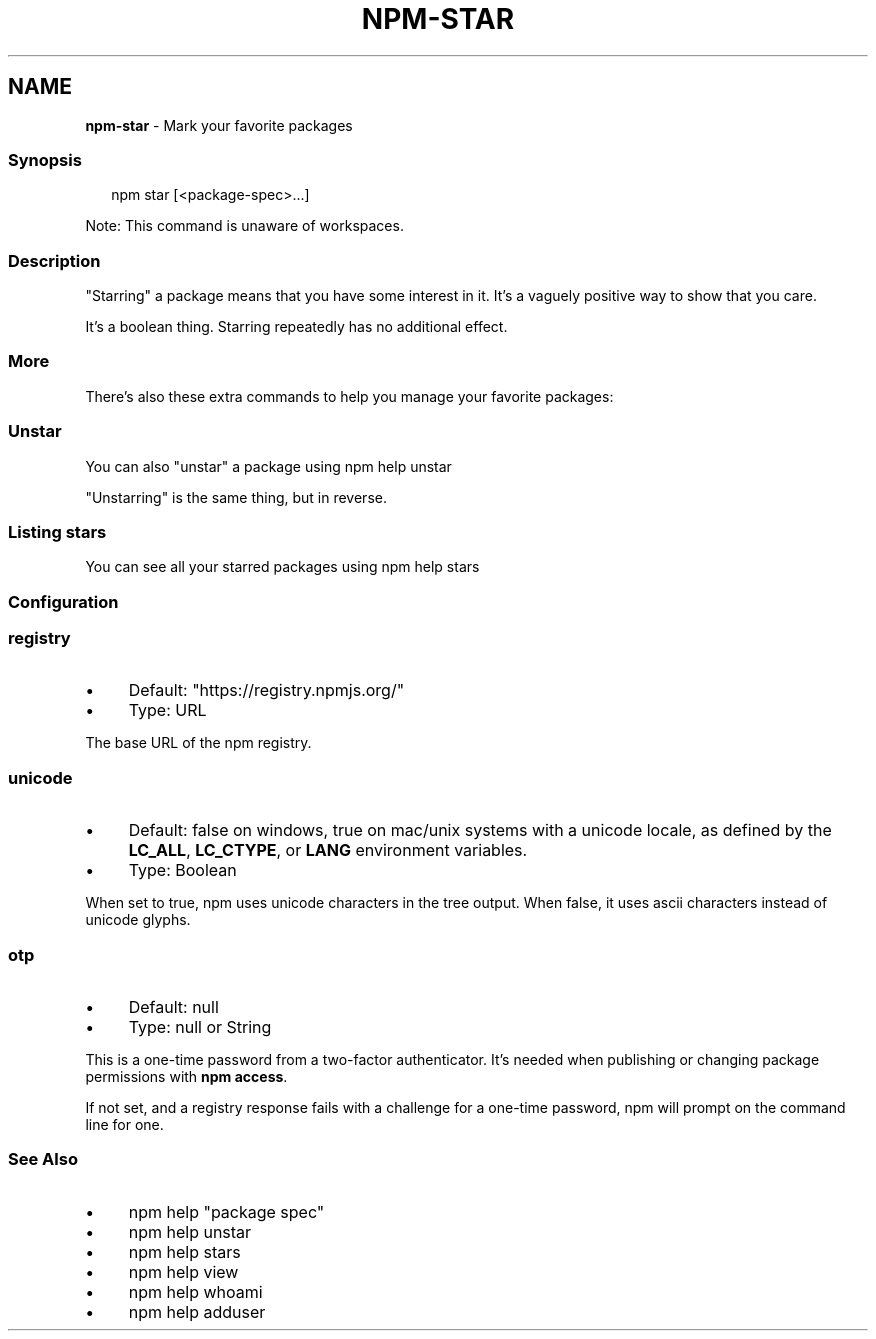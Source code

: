 .TH "NPM-STAR" "1" "May 2024" "NPM@10.8.1" ""
.SH "NAME"
\fBnpm-star\fR - Mark your favorite packages
.SS "Synopsis"
.P
.RS 2
.nf
npm star \[lB]<package-spec>...\[rB]
.fi
.RE
.P
Note: This command is unaware of workspaces.
.SS "Description"
.P
"Starring" a package means that you have some interest in it. It's a vaguely positive way to show that you care.
.P
It's a boolean thing. Starring repeatedly has no additional effect.
.SS "More"
.P
There's also these extra commands to help you manage your favorite packages:
.SS "Unstar"
.P
You can also "unstar" a package using npm help unstar
.P
"Unstarring" is the same thing, but in reverse.
.SS "Listing stars"
.P
You can see all your starred packages using npm help stars
.SS "Configuration"
.SS "\fBregistry\fR"
.RS 0
.IP \(bu 4
Default: "https://registry.npmjs.org/"
.IP \(bu 4
Type: URL
.RE 0

.P
The base URL of the npm registry.
.SS "\fBunicode\fR"
.RS 0
.IP \(bu 4
Default: false on windows, true on mac/unix systems with a unicode locale, as defined by the \fBLC_ALL\fR, \fBLC_CTYPE\fR, or \fBLANG\fR environment variables.
.IP \(bu 4
Type: Boolean
.RE 0

.P
When set to true, npm uses unicode characters in the tree output. When false, it uses ascii characters instead of unicode glyphs.
.SS "\fBotp\fR"
.RS 0
.IP \(bu 4
Default: null
.IP \(bu 4
Type: null or String
.RE 0

.P
This is a one-time password from a two-factor authenticator. It's needed when publishing or changing package permissions with \fBnpm access\fR.
.P
If not set, and a registry response fails with a challenge for a one-time password, npm will prompt on the command line for one.
.SS "See Also"
.RS 0
.IP \(bu 4
npm help "package spec"
.IP \(bu 4
npm help unstar
.IP \(bu 4
npm help stars
.IP \(bu 4
npm help view
.IP \(bu 4
npm help whoami
.IP \(bu 4
npm help adduser
.RE 0
